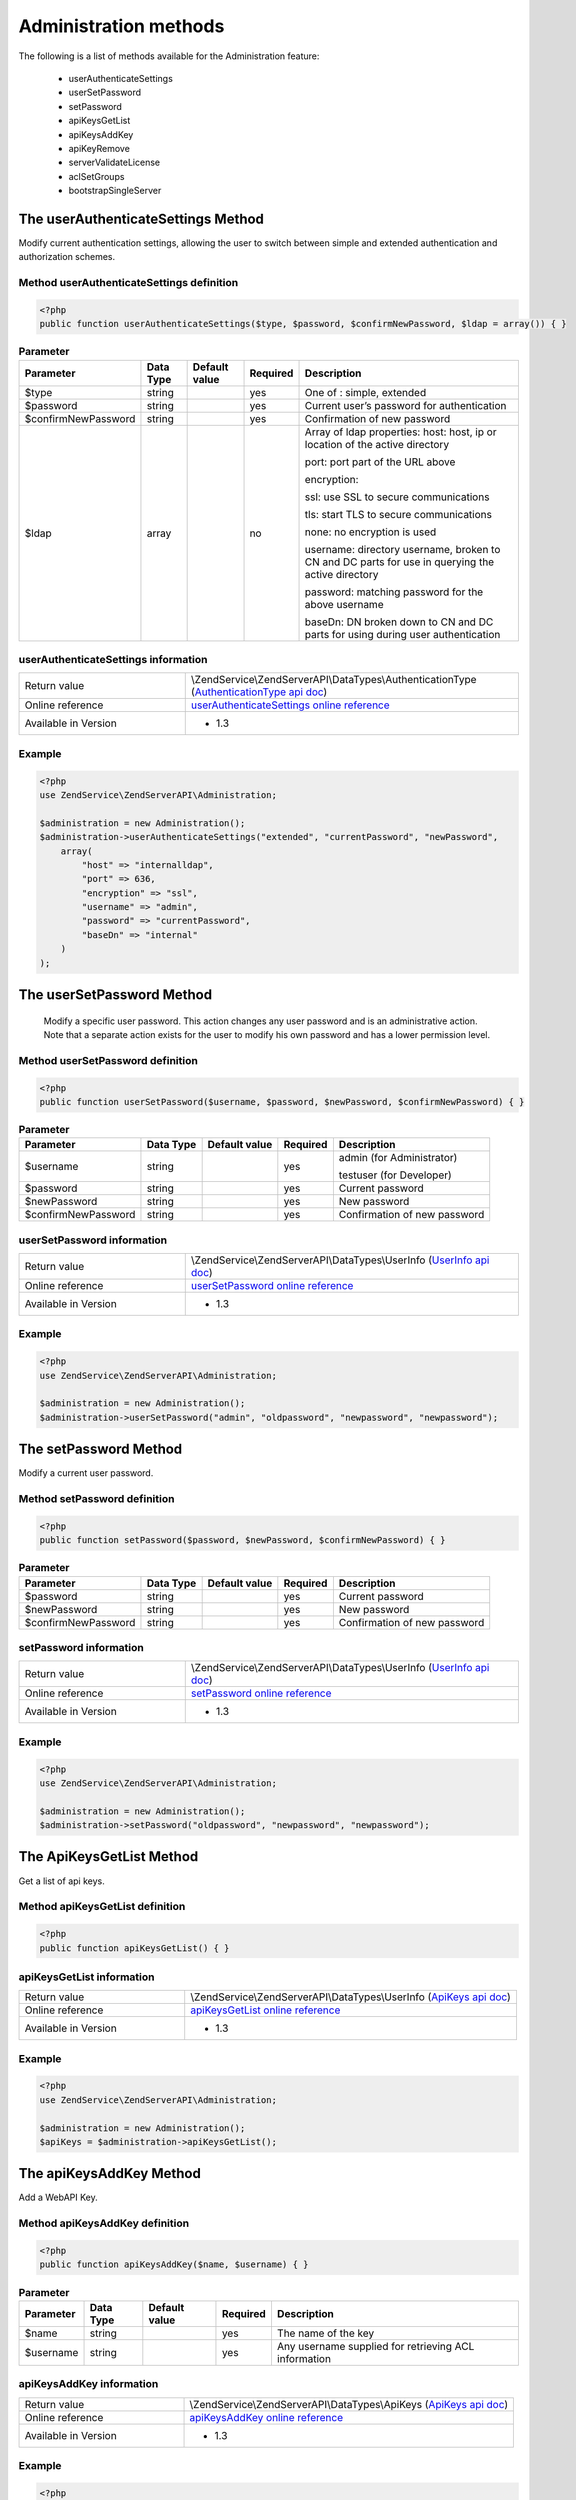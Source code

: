 .. highlight:: php
.. _zendservice.administration:

**********************
Administration methods
**********************

The following is a list of methods available for the Administration feature:

    * userAuthenticateSettings
    * userSetPassword
    * setPassword
    * apiKeysGetList
    * apiKeysAddKey
    * apiKeyRemove
    * serverValidateLicense
    * aclSetGroups
    * bootstrapSingleServer


.. _zendservice.administration.methods.userAuthenticateSettings:

The userAuthenticateSettings Method
===================================

Modify current authentication settings, allowing the user to switch between simple and extended authentication and authorization schemes.

.. _zendservice.administration.methods.userAuthenticateSettings.definition:

Method userAuthenticateSettings definition
------------------------------------------

.. code-block:: php

    <?php
    public function userAuthenticateSettings($type, $password, $confirmNewPassword, $ldap = array()) { }

.. list-table:: **Parameter**
   :header-rows: 1

   * - Parameter
     - Data Type
     - Default value
     - Required
     - Description
   * - $type
     - string
     -
     - yes
     - One of : simple, extended
   * - $password
     - string
     -
     - yes
     - Current user’s password for authentication
   * - $confirmNewPassword
     - string
     -
     - yes
     - Confirmation of new password
   * - $ldap
     - array
     -
     - no
     - Array of ldap properties:
       host: host, ip or location of the active directory

       port: port part of the URL above

       encryption:

       ssl: use SSL to secure communications

       tls: start TLS to secure communications

       none: no encryption is used

       username: directory username, broken to CN and DC parts for use in querying the active directory

       password: matching password for the above username

       baseDn: DN broken down to CN and DC parts for using during user authentication


.. _zendservice.administration.methods.userAuthenticateSettings.information:

userAuthenticateSettings information
------------------------------------

.. list-table::
   :widths: 5 10
   :header-rows: 0

   * - Return value
     - \\ZendService\\ZendServerAPI\\DataTypes\\AuthenticationType (`AuthenticationType api doc`_)
   * - Online reference
     - `userAuthenticateSettings online reference`_
   * - Available in Version
     - * 1.3

.. _zendservice.administration.methods.userAuthenticateSettings.example:

Example
-------

.. code-block:: php

    <?php
    use ZendService\ZendServerAPI\Administration;

    $administration = new Administration();
    $administration->userAuthenticateSettings("extended", "currentPassword", "newPassword",
        array(
            "host" => "internalldap",
            "port" => 636,
            "encryption" => "ssl",
            "username" => "admin",
            "password" => "currentPassword",
            "baseDn" => "internal"
        )
    );

.. _zendservice.administration.methods.userSetPassword:

The userSetPassword Method
==========================

 Modify a specific user password. This action changes any user password and is an administrative action.
 Note that a separate action exists for the user to modify his own password and has a lower permission level.

.. _zendservice.administration.methods.userSetPassword.definition:

Method userSetPassword definition
---------------------------------

.. code-block:: php

    <?php
    public function userSetPassword($username, $password, $newPassword, $confirmNewPassword) { }

.. list-table:: **Parameter**
   :header-rows: 1

   * - Parameter
     - Data Type
     - Default value
     - Required
     - Description
   * - $username
     - string
     -
     - yes
     - admin (for Administrator)

       testuser (for Developer)
   * - $password
     - string
     -
     - yes
     - Current password
   * - $newPassword
     - string
     -
     - yes
     - New password
   * - $confirmNewPassword
     - string
     -
     - yes
     - Confirmation of new password


.. _zendservice.administration.methods.userSetPassword.information:

userSetPassword information
---------------------------

.. list-table::
   :widths: 5 10
   :header-rows: 0

   * - Return value
     - \\ZendService\\ZendServerAPI\\DataTypes\\UserInfo (`UserInfo api doc`_)
   * - Online reference
     - `userSetPassword online reference`_
   * - Available in Version
     - * 1.3

.. _zendservice.administration.methods.userSetPassword.example:

Example
-------

.. code-block:: php

    <?php
    use ZendService\ZendServerAPI\Administration;

    $administration = new Administration();
    $administration->userSetPassword("admin", "oldpassword", "newpassword", "newpassword");

.. _zendservice.administration.methods.setPassword:

The setPassword Method
======================

Modify a current user password.

.. _zendservice.administration.methods.setPassword.definition:

Method setPassword definition
-----------------------------

.. code-block:: php

    <?php
    public function setPassword($password, $newPassword, $confirmNewPassword) { }

.. list-table:: **Parameter**
   :header-rows: 1

   * - Parameter
     - Data Type
     - Default value
     - Required
     - Description
   * - $password
     - string
     -
     - yes
     - Current password
   * - $newPassword
     - string
     -
     - yes
     - New password
   * - $confirmNewPassword
     - string
     -
     - yes
     - Confirmation of new password


.. _zendservice.administration.methods.setPassword.information:

setPassword information
-----------------------

.. list-table::
   :widths: 5 10
   :header-rows: 0

   * - Return value
     - \\ZendService\\ZendServerAPI\\DataTypes\\UserInfo (`UserInfo api doc`_)
   * - Online reference
     - `setPassword online reference`_
   * - Available in Version
     - * 1.3

.. _zendservice.administration.methods.setPassword.example:

Example
-------

.. code-block:: php

    <?php
    use ZendService\ZendServerAPI\Administration;

    $administration = new Administration();
    $administration->setPassword("oldpassword", "newpassword", "newpassword");

.. _zendservice.administration.methods.apiKeysGetList:

The ApiKeysGetList Method
=========================

Get a list of api keys.

.. _zendservice.administration.methods.apiKeysGetList.definition:

Method apiKeysGetList definition
--------------------------------

.. code-block:: php

    <?php
    public function apiKeysGetList() { }

.. _zendservice.administration.methods.apiKeysGetList.information:

apiKeysGetList information
--------------------------

.. list-table::
   :widths: 5 10
   :header-rows: 0

   * - Return value
     - \\ZendService\\ZendServerAPI\\DataTypes\\UserInfo (`ApiKeys api doc`_)
   * - Online reference
     - `apiKeysGetList online reference`_
   * - Available in Version
     - * 1.3

.. _zendservice.administration.methods.apiKeysGetList.example:

Example
-------

.. code-block:: php

    <?php
    use ZendService\ZendServerAPI\Administration;

    $administration = new Administration();
    $apiKeys = $administration->apiKeysGetList();

.. _zendservice.administration.methods.apiKeysAddKey:

The apiKeysAddKey Method
========================

Add a WebAPI Key.

.. _zendservice.administration.methods.apiKeysAddKey.definition:

Method apiKeysAddKey definition
-------------------------------

.. code-block:: php

    <?php
    public function apiKeysAddKey($name, $username) { }

.. list-table:: **Parameter**
   :header-rows: 1

   * - Parameter
     - Data Type
     - Default value
     - Required
     - Description
   * - $name
     - string
     -
     - yes
     - The name of the key
   * - $username
     - string
     -
     - yes
     - Any username supplied for retrieving ACL information

.. _zendservice.administration.methods.apiKeysAddKey.information:

apiKeysAddKey information
-------------------------

.. list-table::
   :widths: 5 10
   :header-rows: 0

   * - Return value
     - \\ZendService\\ZendServerAPI\\DataTypes\\ApiKeys (`ApiKeys api doc`_)
   * - Online reference
     - `apiKeysAddKey online reference`_
   * - Available in Version
     - * 1.3

.. _zendservice.administration.methods.apiKeysAddKey.example:

Example
-------

.. code-block:: php

    <?php
    use ZendService\ZendServerAPI\Administration;

    $administration = new Administration();
    $apiKeys = $administration->apiKeysAddKey("foo", "admin");

.. _zendservice.administration.methods.apiKeysRemoveKey:

The apiKeysRemoveKey Method
===========================

Remove a WebAPI Key.

.. _zendservice.administration.methods.apiKeysRemoveKey.definition:

Method apiKeysRemoveKey definition
----------------------------------

.. code-block:: php

    <?php
    public function apiKeysRemoveKey($ids) { }

.. list-table:: **Parameter**
   :header-rows: 1

   * - Parameter
     - Data Type
     - Default value
     - Required
     - Description
   * - $ids
     - array
     -
     - yes
     - array of api key ids to remove

.. _zendservice.administration.methods.apiKeysRemoveKey.information:

apiKeysRemoveKey information
----------------------------

.. list-table::
   :widths: 5 10
   :header-rows: 0

   * - Return value
     - \\ZendService\\ZendServerAPI\\DataTypes\\ApiKeys (`ApiKeys api doc`_)
   * - Online reference
     - `apiKeysRemoveKey online reference`_
   * - Available in Version
     - * 1.3

.. _zendservice.administration.methods.apiKeysRemoveKey.example:

Example
-------

.. code-block:: php

    <?php
    use ZendService\ZendServerAPI\Administration;

    $administration = new Administration();
    $apiKeys = $administration->apiKeysRemoveKey(array(5, 6, 7));

.. _userAuthenticateSettings online reference: http://files.zend.com/help/Beta/Zend-Server-6/zend-server.htm#the_userauthenticatesettings_method.htm
.. _AuthenticationType api doc: http://zs-apidoc.rubber-duckling.net/classes/ZendService.ZendServerAPI.DataTypes.AuthenticationType.html
.. _userSetPassword online reference: http://files.zend.com/help/Beta/Zend-Server-6/zend-server.htm#the_usersetpassword_method.htm
.. _UserInfo api doc: http://zs-apidoc.rubber-duckling.net/classes/ZendService.ZendServerAPI.DataTypes.UserInfo.html
.. _setPassword online reference: http://files.zend.com/help/Beta/Zend-Server-6/zend-server.htm#the_setpassword_method.htm
.. _ApiKeys api doc: http://zs-apidoc.rubber-duckling.net/classes/ZendService.ZendServerAPI.DataTypes.ApiKeys.html
.. _apiKeysGetList online reference: http://files.zend.com/help/Beta/Zend-Server-6/zend-server.htm#the_apikeysgetlist_method.htm
.. _apiKeysAddKey online reference: http://files.zend.com/help/Beta/Zend-Server-6/zend-server.htm#the_apikeysaddkey_method.htm
.. _apiKeysRemoveKey online reference: http://files.zend.com/help/Beta/Zend-Server-6/zend-server.htm#the_apikeysremovekey_method.htm
